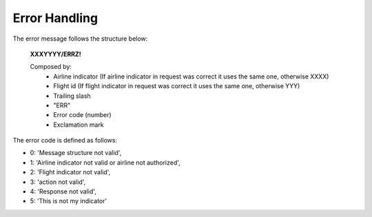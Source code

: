 Error Handling
=====================

The error message follows the structure below:

    **XXXYYYY/ERRZ!**

    Composed by:
        - Airline indicator (If airline indicator in request was correct it uses the same one, otherwise XXXX)
        - Flight id (If flight indicator in request was correct it uses the same one, otherwise YYY)
        - Trailing slash
        - "ERR"
        - Error code (number)
        - Exclamation mark

The error code is defined as follows:

- 0: 'Message structure not valid',
- 1: 'Airline indicator not valid or airline not authorized',
- 2: 'Flight indicator not valid',
- 3: 'action not valid',
- 4: 'Response not valid',
- 5: 'This is not my indicator'